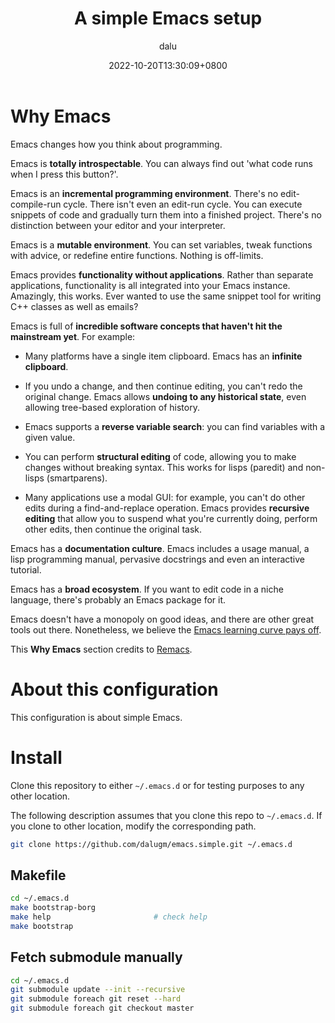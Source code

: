 #+title: A simple Emacs setup
#+author: dalu
#+date: 2022-10-20T13:30:09+0800

* Table of Contents                                                             :TOC:noexport:
- [[#why-emacs][Why Emacs]]
- [[#about-this-configuration][About this configuration]]
- [[#install][Install]]
  - [[#makefile][Makefile]]
  - [[#fetch-submodule-manually][Fetch submodule manually]]

* Why Emacs

Emacs changes how you think about programming.

Emacs is *totally introspectable*. You can always find out 'what code
runs when I press this button?'.

Emacs is an *incremental programming environment*. There's no
edit-compile-run cycle. There isn't even an edit-run cycle. You can
execute snippets of code and gradually turn them into a finished
project. There's no distinction between your editor and your
interpreter.

Emacs is a *mutable environment*. You can set variables, tweak
functions with advice, or redefine entire functions. Nothing is
off-limits.

Emacs provides *functionality without applications*. Rather than
separate applications, functionality is all integrated into your Emacs
instance. Amazingly, this works. Ever wanted to use the same snippet
tool for writing C++ classes as well as emails?

Emacs is full of *incredible software concepts that haven't hit the
mainstream yet*. For example:

- Many platforms have a single item clipboard. Emacs has an *infinite
  clipboard*.

- If you undo a change, and then continue editing, you can't redo the
  original change. Emacs allows *undoing to any historical state*,
  even allowing tree-based exploration of history.

- Emacs supports a *reverse variable search*: you can find variables
  with a given value.

- You can perform *structural editing* of code, allowing you to make
  changes without breaking syntax. This works for lisps (paredit) and
  non-lisps (smartparens).

- Many applications use a modal GUI: for example, you can't do other
  edits during a find-and-replace operation. Emacs provides *recursive
  editing* that allow you to suspend what you're currently doing,
  perform other edits, then continue the original task.

Emacs has a *documentation culture*. Emacs includes a usage manual, a
lisp programming manual, pervasive docstrings and even an interactive
tutorial.

Emacs has a *broad ecosystem*. If you want to edit code in a niche
language, there's probably an Emacs package for it.

Emacs doesn't have a monopoly on good ideas, and there are other great
tools out there. Nonetheless, we believe the [[file:opt/editor-learning-curve.jpg][Emacs learning curve pays
off]].

This *Why Emacs* section credits to [[https://github.com/remacs/remacs][Remacs]].

* About this configuration

This configuration is about simple Emacs.

* Install

Clone this repository to either =~/.emacs.d= or for testing purposes
to any other location.

The following description assumes that you clone this repo to
=~/.emacs.d=. If you clone to other location, modify the corresponding
path.

#+begin_src sh
  git clone https://github.com/dalugm/emacs.simple.git ~/.emacs.d
#+end_src

** Makefile

#+begin_src sh
  cd ~/.emacs.d
  make bootstrap-borg
  make help                       # check help
  make bootstrap
#+end_src

** Fetch submodule manually

#+begin_src sh
  cd ~/.emacs.d
  git submodule update --init --recursive
  git submodule foreach git reset --hard
  git submodule foreach git checkout master
#+end_src

